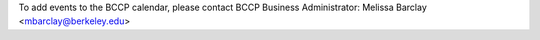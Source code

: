 .. title: This Week
.. slug: thisweek
.. date: 2014-11-17 08:56:16
.. tags: 
.. description: 
.. hidetitle: true

.. container:: col-md-4

   To add events to the BCCP calendar, 
   please contact BCCP Business Administrator: 
   Melissa Barclay <mbarclay@berkeley.edu>

.. raw:: html 
   
    <div class="col-md-8">
    <iframe src="https://www.google.com/calendar/embed?mode=AGENDA&height=600&amp;wkst=1&amp;bgcolor=%23FFFFFF&amp;src=lbl.gov_i9gqq9dc2eem03jajvb73f44o8%40group.calendar.google.com&amp;color=%2342104A&amp;ctz=America%2FLos_Angeles" style=" border-width:0 " width="600" height="600" frameborder="0" scrolling="no"></iframe>
    </div>
